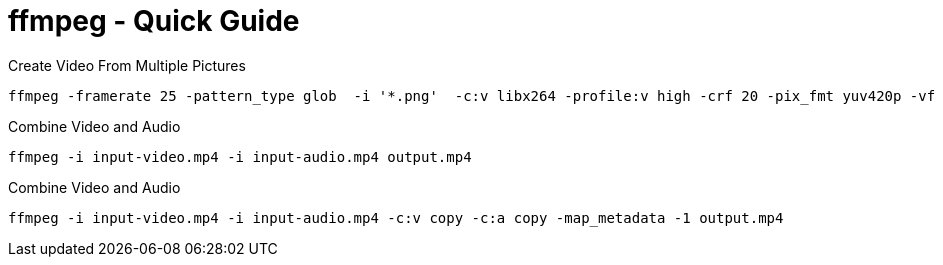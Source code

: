 = ffmpeg - Quick Guide
:toc:
:toclevels: 3
:sectnums: 3
:sectnumlevels: 3
:icons: font


.Create Video From Multiple Pictures
[source,bash]
----
ffmpeg -framerate 25 -pattern_type glob  -i '*.png'  -c:v libx264 -profile:v high -crf 20 -pix_fmt yuv420p -vf 'pad=ceil(iw/2)*2:ceil(ih/2)*2' -y output.mp4
----


.Combine Video and Audio
----
ffmpeg -i input-video.mp4 -i input-audio.mp4 output.mp4
----

.Combine Video and Audio
----
ffmpeg -i input-video.mp4 -i input-audio.mp4 -c:v copy -c:a copy -map_metadata -1 output.mp4
----